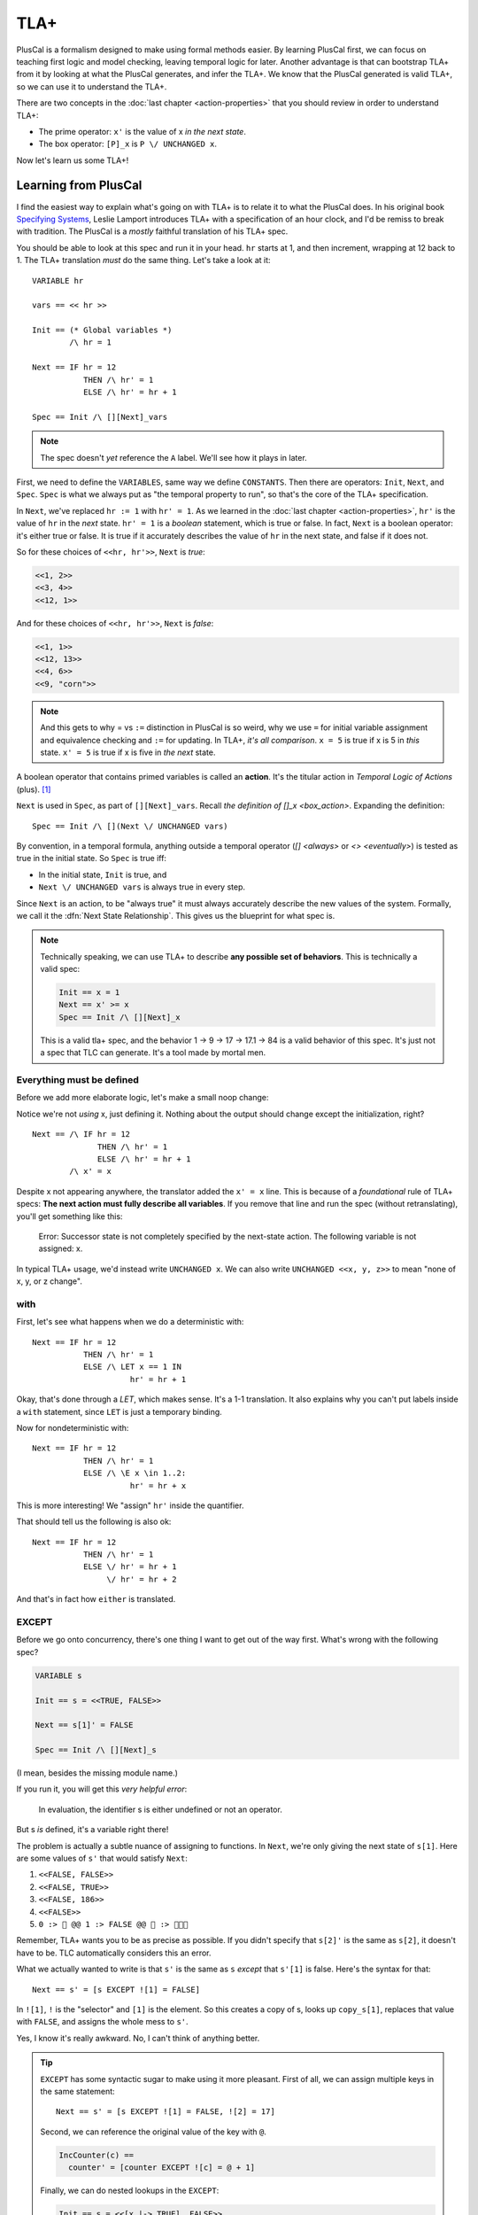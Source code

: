.. _chapter_tla:

########
TLA+
########

PlusCal is a formalism designed to make using formal methods easier. By learning PlusCal first, we can focus on teaching first logic and model checking, leaving temporal logic for later. Another advantage is that can bootstrap TLA+ from it by looking at what the PlusCal generates, and infer the TLA+. We know that the PlusCal generated is valid TLA+, so we can use it to understand the TLA+.

.. index:: action

There are two concepts in the :doc:`last chapter <action-properties>` that you should review in order to understand TLA+:

* The prime operator: ``x'`` is the value of x *in the next state*.
* The box operator: ``[P]_x`` is ``P \/ UNCHANGED x``.

Now let's learn us some TLA+!

Learning from PlusCal
======================

I find the easiest way to explain what's going on with TLA+ is to relate it to what the PlusCal does. In his original book `Specifying Systems`_, Leslie Lamport introduces TLA+ with a specification of an hour clock, and I'd be remiss to break with tradition. The PlusCal is a *mostly* faithful translation of his TLA+ spec.

.. spec:: tla/hourclock_1/hourclock.tla
  :ss: hourclock_1

You should be able to look at this spec and run it in your head. ``hr`` starts at 1, and then increment, wrapping at 12 back to 1. The TLA+ translation *must* do the same thing. Let's take a look at it:

::

  VARIABLE hr

  vars == << hr >>

  Init == (* Global variables *)
          /\ hr = 1

  Next == IF hr = 12
             THEN /\ hr' = 1
             ELSE /\ hr' = hr + 1

  Spec == Init /\ [][Next]_vars

.. note:: The spec doesn't *yet* reference the ``A`` label. We'll see how it plays in later.

First, we need to define the ``VARIABLES``, same way we define ``CONSTANTS``. Then there are operators: ``Init``, ``Next``, and ``Spec``. ``Spec`` is what we always put as "the temporal property to run", so that's the core of the TLA+ specification.

In ``Next``, we've replaced ``hr := 1`` with ``hr' = 1``. As we learned in the :doc:`last chapter <action-properties>`, ``hr'`` is the value of ``hr`` in the *next* state. ``hr' = 1`` is a *boolean* statement, which is true or false. In fact, ``Next`` is a boolean operator: it's either true or false. It is true if it accurately describes the value of ``hr`` in the next state, and false if it does not.

So for these choices of ``<<hr, hr'>>``, ``Next`` is *true*:

.. code:: text

  <<1, 2>>
  <<3, 4>>
  <<12, 1>>

And for these choices of ``<<hr, hr'>>``, ``Next`` is *false*:

.. code:: text

  <<1, 1>>
  <<12, 13>>
  <<4, 6>>
  <<9, "corn">>

.. note::

  And this gets to why = vs ``:=`` distinction in PlusCal is so weird, why we use ``=`` for initial variable assignment and equivalence checking and ``:=`` for updating. In TLA+, *it's all comparison*. ``x = 5`` is true if x is 5 in *this* state. ``x' = 5`` is true if x is five in *the next* state.

.. index:: action

A boolean operator that contains primed variables is called an **action**. It's the titular action in *Temporal Logic of Actions* (plus). [#plus]_

``Next`` is used in ``Spec``, as part of ``[][Next]_vars``. Recall `the definition of []_x <box_action>`. Expanding the definition:

::

  Spec == Init /\ [](Next \/ UNCHANGED vars)

By convention, in a temporal formula, anything outside a temporal operator (`[] <always>` or `<> <eventually>`) is tested as true in the initial state. So ``Spec`` is true iff:

* In the initial state, ``Init`` is true, and
* ``Next \/ UNCHANGED vars`` is always true in every step.

Since ``Next`` is an action, to be "always true" it must always accurately describe the new values of the system. Formally, we call it the :dfn:`Next State Relationship`. This gives us the blueprint for what spec is.

.. todo:: {INKSCAPE} Graph showing valid and invalid specs

.. note::

  Technically speaking, we can use TLA+ to describe **any possible set of behaviors**. This is technically a valid spec:

  .. code-block:: none

    Init == x = 1
    Next == x' >= x
    Spec == Init /\ [][Next]_x

  This is a valid tla+ spec, and the behavior 1 → 9 → 17 → 17.1 → 84 is a valid behavior of this spec. It's just not a spec that TLC can generate. It's a tool made by mortal men.


.. index:: UNCHANGED
.. _UNCHANGED:

Everything must be defined
--------------------------

Before we add more elaborate logic, let's make a small noop change:

.. spec:: tla/hourclock_2/hourclock.tla
  :diff: tla/hourclock_1/hourclock.tla

Notice we're not *using* x, just defining it. Nothing about the output should change except the initialization, right?

::

  Next == /\ IF hr = 12
                THEN /\ hr' = 1
                ELSE /\ hr' = hr + 1
          /\ x' = x

Despite x not appearing anywhere, the translator added the ``x' = x`` line. This is because of a *foundational* rule of TLA+ specs: **The next action must fully describe all variables**. If you remove that line and run the spec (without retranslating), you'll get something like this:

  Error: Successor state is not completely specified by the next-state action. The following variable is not assigned: x.

In typical TLA+ usage, we'd instead write ``UNCHANGED x``. We can also write ``UNCHANGED <<x, y, z>>`` to mean "none of x, y, or z change".

with
-----

First, let's see what happens when we do a deterministic with:

.. spec:: tla/hourclock_3/hourclock.tla
  :diff: tla/hourclock_2/hourclock.tla

::

  Next == IF hr = 12
             THEN /\ hr' = 1
             ELSE /\ LET x == 1 IN
                       hr' = hr + 1



Okay, that's done through a `LET`, which makes sense. It's a 1-1 translation. It also explains why you can't put labels inside a ``with`` statement, since ``LET`` is just a temporary binding.

Now for nondeterministic with:

.. spec:: tla/hourclock_4/hourclock.tla
  :diff: tla/hourclock_3/hourclock.tla

::

  Next == IF hr = 12
             THEN /\ hr' = 1
             ELSE /\ \E x \in 1..2:
                       hr' = hr + x

This is more interesting! We "assign" ``hr'`` inside the quantifier.

That should tell us the following is also ok:

::

  Next == IF hr = 12
             THEN /\ hr' = 1
             ELSE \/ hr' = hr + 1
                  \/ hr' = hr + 2

And that's in fact how ``either`` is translated.

EXCEPT
---------

Before we go onto concurrency, there's one thing I want to get out of the way first. What's wrong with the following spec?

.. code-block:: none

  VARIABLE s

  Init == s = <<TRUE, FALSE>>

  Next == s[1]' = FALSE

  Spec == Init /\ [][Next]_s

(I mean, besides the missing module name.)

If you run it, you will get this *very helpful error*:

    In evaluation, the identifier s is either undefined or not an operator.

But s *is* defined, it's a variable right there!

The problem is actually a subtle nuance of assigning to functions. In ``Next``, we're only giving the next state of ``s[1]``. Here are some values of ``s'`` that would satisfy ``Next``:

#. ``<<FALSE, FALSE>>``
#. ``<<FALSE, TRUE>>``
#. ``<<FALSE, 186>>``
#. ``<<FALSE>>``
#. ``0 :> 🌽 @@ 1 :> FALSE @@ 🌽 :> 🌽🌽🌽``

Remember, TLA+ wants you to be as precise as possible. If you didn't specify that ``s[2]'`` is the same as ``s[2]``, it doesn't have to be. TLC automatically considers this an error.

.. index::
  single: EXCEPT
  single: @
  seealso: EXCEPT; function

What we actually wanted to write is that ``s'`` is the same as ``s`` *except* that ``s'[1]`` is false. Here's the syntax for that:

::

  Next == s' = [s EXCEPT ![1] = FALSE]

In ``![1]``, ``!`` is the "selector" and ``[1]`` is the element. So this creates a copy of s, looks up ``copy_s[1]``, replaces that value with ``FALSE``, and assigns the whole mess to ``s'``.

Yes, I know it's really awkward. No, I can't think of anything better.

.. tip:: ``EXCEPT`` has some syntactic sugar to make using it more pleasant. First of all, we can assign multiple keys in the same statement:

  ::

    Next == s' = [s EXCEPT ![1] = FALSE, ![2] = 17]

  Second, we can reference the original value of the key with ``@``.

  .. code::

    IncCounter(c) ==
      counter' = [counter EXCEPT ![c] = @ + 1]

  Finally, we can do nested lookups in the ``EXCEPT``:

  .. code::

    Init == s = <<[x |-> TRUE], FALSE>>

    Next == s' = [s EXCEPT ![1].x = ~@]

  PlusCal will naturally convert function assignments to ``EXCEPT`` statements. This means you can use ``@`` in them, too:

  .. code::

    counter[i] := @ + 1;

Modeling Concurrency
--------------------

Enough with the damn clocks. Let's switch a somewhat more interesting spec: our very very first `threads <threads>` spec.

.. spec:: threads/1/threads.tla
  :ss: threads_1

This has two separate processes, meaning that it'll showcase for us how TLA+ handles concurrency. I cleaned up the translation a little, but it should have all these elements:

::

  VARIABLES counter, pc

  vars == << counter, pc >>

  ProcSet == (Threads)

  Init == (* Global variables *)
          /\ counter = 0
          /\ pc = [self \in ProcSet |-> "IncCounter"]

  IncCounter(self) == /\ pc[self] = "IncCounter"
                      /\ counter' = counter + 1
                      /\ pc' = [pc EXCEPT ![self] = "Done"]

  thread(self) == IncCounter(self)

  (* Allow infinite stuttering to prevent deadlock on termination. *)
  Terminating == /\ \A self \in ProcSet: pc[self] = "Done"
                 /\ UNCHANGED vars

  Next == (\E self \in Threads: thread(self))
             \/ Terminating

  Spec == Init /\ [][Next]_vars

Looking it at piece-by-piece:

::

  Init == (* Global variables *)
          /\ counter = 0
          /\ pc = [self \in ProcSet |-> "IncCounter"]

``pc`` is defined as a function from process values to labels. Each thread starts at the "IncCounter" label. Then the ``IncCounter`` label is mapped to this:

::

  IncCounter(self) == /\ pc[self] = "IncCounter"
                      /\ counter' = counter + 1
                      /\ pc' = [pc EXCEPT ![self] = "Done"]


The action is only enabled when ``pc[self] = "IncCounter"``, and then as part of it, it sets ``pc[self]`` to "Done". That's how we emulate sequentiality in TLA+ algorithm — it's like going from the "IncCounter" label to the "Done" label. Each label corresponds to exactly one action, and vice versa.

.. _trans:
.. tip::

  The PlusCal to TLA+ translator is very simple. If we were writing the TLA+ from scatch, we could use a helper action to these transitions look cleaner:

  ::

    Trans(state, from, to) ==
      /\ pc[state] = from
      /\ pc' = [pc EXCEPT ![state] = to]

    IncCounter(self) ==
      /\ Trans(self, "IncCounter", "Done")
      /\ counter' = counter + 1

::

    Next == (\E self \in Threads: thread(self))
             \/ Terminating

Concurrency is "just" saying there exists an element of the Thread set where ``thread`` is true. And that's it! That's how you get concurrency!

.. We can of course do more "interesting" kinds of concurrency with slightly different setups.

To see how ``await`` statements are modeled, let's look at how TLA+ translates `await lock <threads_3>`:

::

  GetLock(self) == /\ pc[self] = "GetLock"
                   /\ lock = NULL
                   /\ lock' = self
                   /\ pc' = [pc EXCEPT ![self] = "GetCounter"]
                   /\ UNCHANGED << counter, tmp >>

So ``await lock = NULL`` just becomes ``/\ lock = NULL``.

.. index::
  single: fairness; in TLA+
  single: WF_vars
  single: SF_vars
  single: ENABLED


Fairness in TLA+
=================

That leaves just one topic left to discuss: how we model :ref:`fairness <fairness>` in pure TLA+. First, two final keywords to introduce:

1. ``ENABLED A`` is true if ``A`` *can* be true this step, ie it can describe the next step.
2. ``<<A>>_v`` means that ``A`` is true *and* v changes. Compare to ``[A]_v`` being "``A`` is true *or* v doesn't change".

Fairness is formally defined in TLA+ as follows::

  WF_v(A) == <>[](ENABLED <<A>>_v) => []<><<A>>_v
  SF_v(A) == []<>(ENABLED <<A>>_v) => []<><<A>>_v

In English:

* ``WF_v(A)`` (A is weakly fair): If it is *eventually always* true that the A action *can happen* (in a way that changes v), then it *will* eventually happen (and change v).
* ``SF_v(A)`` (A is strongly fair): If it is *always eventually* true that the A action *can happen* (in a way that changes v), then it *will* eventually happen (and change v).


Fairness constraints are appended to the definition of ``Spec``. You can see this in the translation of our prior `strong fairness example <strong_fairness_spec>`::

  Spec == /\ Init /\ [][Next]_vars
          /\ \A self \in Threads : SF_vars(thread(self))

(Remember, ``Spec`` defines what *counts as a valid trace*. Fairness is an additional constraint, ruling out things like infinite stutters.)

Notice that by writing ``\A self \in Threads : SF_vars(thread(self))``, we're effectively making every thread fair. If we instead wrote ``\E``, we'd be saying that at least one thread is fair, but the rest may be unfair. If both those conditions are syntactically intuitive to you, I'd say you fully understand how pure TLA+ works.



.. _fairness_status_example:

Fairness is more useful in TLA+
------------------------------------

In pluscal, we can only apply fairness conditions to labels, which correspond to top-level actions. In TLA+, we can apply the fairness condition to subactions, which gives us the branches of labels.

::

  VARIABLES status

  Init == status = "start"

  Trans(from, to) ==
    /\ status = from
    /\ status' = to

  Succeed == Trans("start", "done")
  Fail == Trans("start", "fail")
  Retry == Trans("fail", "start")

  Next == Succeed \/ Fail \/ Retry \/ UNCHANGED status

  Fairness ==
    /\ SF_status(Succeed)
    /\ WF_status(Retry)

  Spec == Init /\ [][Next]_status /\ Fairness

  Liveness == <>(status = "done")

  ====

This spec can fail an arbitrary number of times, but is guaranteed to eventually succeed.

.. todo::

  {CONTENT} A warning about how machine closure can blow up in your face
  Also an example of fairness in a temporal property

Why use TLA+?
=============

So now that we have a brief overview of TLA+, let's come around to a basic question: *why bother*?  While TLA+ has a steeper learning curve than PlusCal, it also has a higher power ceiling. There are lots of things you can do in pure TLA+ that would be difficult or impossible to do in PlusCal. Some examples:

* Writing `helper actions <trans>`.
* Using fairness `in subtle ways <fairness_status_example>`.
* Verifying a `refactored spec has the same behavior <action_refactoring>`.
* Interruptable algorithms. Say I have the sequence of steps :math:`Start \to A \to B \to C \to D`, and A,B,C can all "reset" to start. In PlusCal I'd have to model that by duplicated `either <either>` blocks:

  ::

    A:
      either
        \* A step stuff
      or
        goto Start;
      end either;
    B:
      either
        \* B step stuff
      or
        goto Start;
      end either;
    \* ...

  In TLA+, I can more easily write this as

  ::

    \/ \/ A
       \/ B
       \/ C
       \/ D
    \/ pc' = "Start"

* Systems that would map onto having multiple processes in PlusCal with the same values. For example, if each worker can run multiple sequential tasks in parallel.
* :doc:`Refinement properties</topics/refinement>`.

At the same time, it's okay to stick with PlusCal. Plenty of people never learn pure TLA+ and get along fine with just PlusCal. Just know that it has limits, and know when you're pushing against those limits.



.. todo:: Summary

.. _Specifying Systems: https://lamport.azurewebsites.net/tla/book-02-08-08.pdf
.. [#plus] The "plus" is for the addition of ZF set theory.
